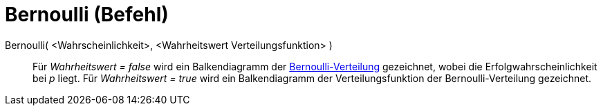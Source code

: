 = Bernoulli (Befehl)
:page-en: commands/Bernoulli
ifdef::env-github[:imagesdir: /de/modules/ROOT/assets/images]

Bernoulli( <Wahrscheinlichkeit>, <Wahrheitswert Verteilungsfunktion> )::
  Für _Wahrheitswert = false_ wird ein Balkendiagramm der
  https://en.wikipedia.org/wiki/de:Bernoulli-Verteilung[Bernoulli-Verteilung] gezeichnet, wobei die
  Erfolgwahrscheinlichkeit bei _p_ liegt.
  Für _Wahrheitswert = true_ wird ein Balkendiagramm der Verteilungsfunktion der Bernoulli-Verteilung gezeichnet.

